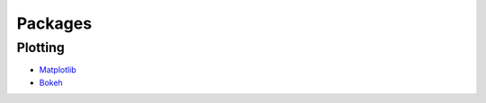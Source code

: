 Packages
========

Plotting
--------

- `Matplotlib <https://matplotlib.org/>`_
- `Bokeh <https://bokeh.pydata.org/en/latest/>`_
